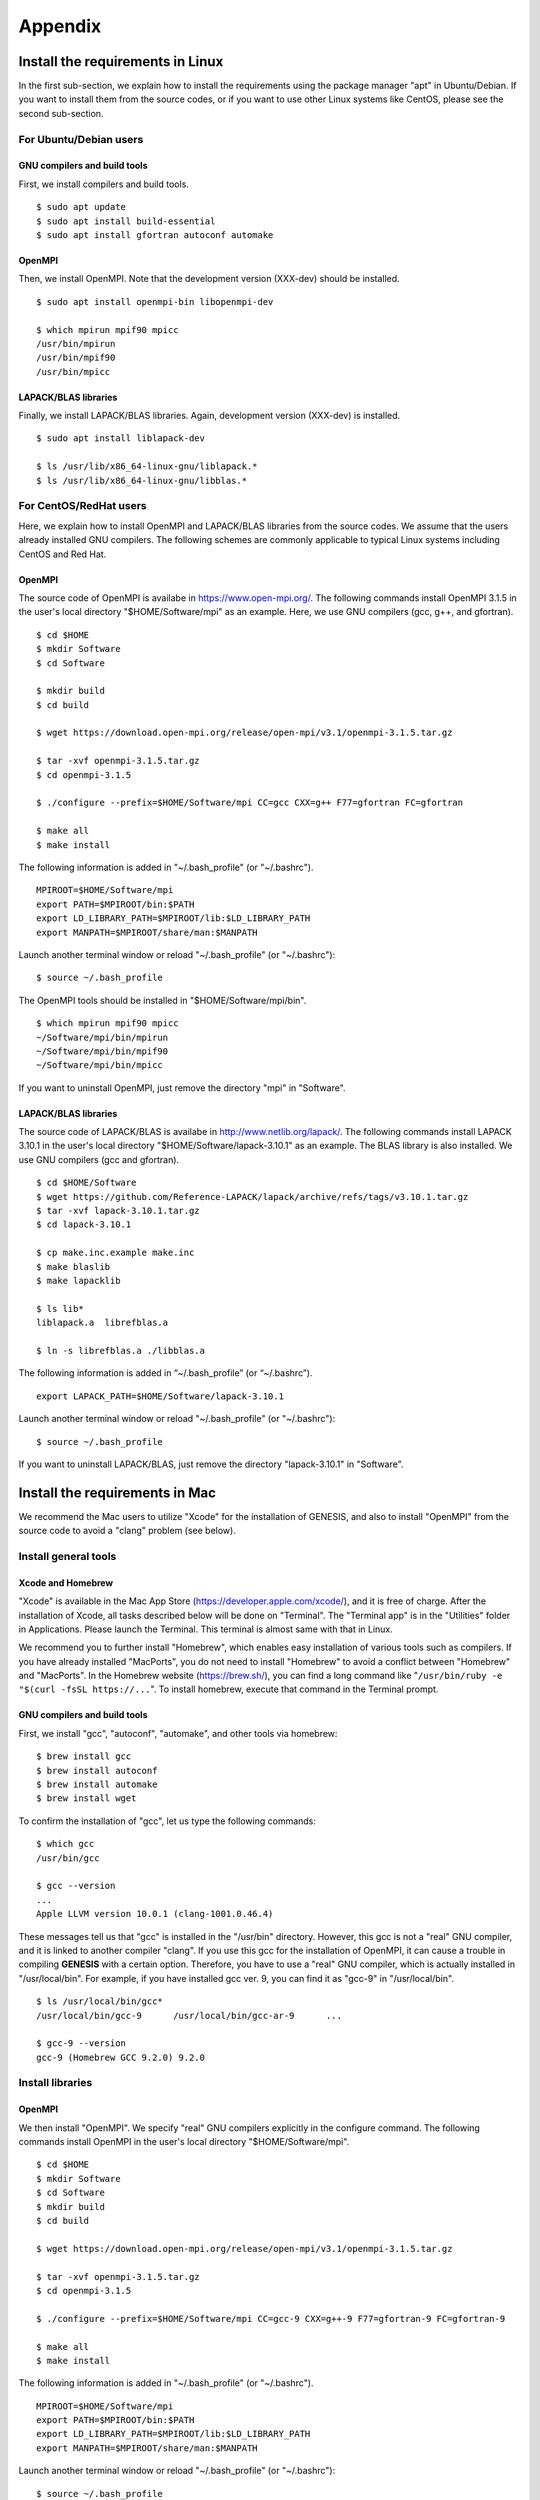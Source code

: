 .. highlight:: bash
.. _appendix:

=======================================================================
Appendix
=======================================================================

Install the requirements in Linux
=================================

In the first sub-section, we explain how to install the requirements
using the package manager "apt" in Ubuntu/Debian.
If you want to install them from the source codes,
or if you want to use other Linux systems like CentOS,
please see the second sub-section.


For Ubuntu/Debian users
-----------------------

GNU compilers and build tools
^^^^^^^^^^^^^^^^^^^^^^^^^^^^^

First, we install compilers and build tools.
:: 
  $ sudo apt update
  $ sudo apt install build-essential
  $ sudo apt install gfortran autoconf automake


OpenMPI
^^^^^^^

Then, we install OpenMPI. Note that the development version (XXX-dev) should be installed. 
:: 
  $ sudo apt install openmpi-bin libopenmpi-dev

  $ which mpirun mpif90 mpicc
  /usr/bin/mpirun
  /usr/bin/mpif90
  /usr/bin/mpicc


LAPACK/BLAS libraries
^^^^^^^^^^^^^^^^^^^^^

Finally, we install LAPACK/BLAS libraries. Again, development version (XXX-dev) is installed.
:: 
  $ sudo apt install liblapack-dev

  $ ls /usr/lib/x86_64-linux-gnu/liblapack.*
  $ ls /usr/lib/x86_64-linux-gnu/libblas.*


.. raw:: latex

    \clearpage


For CentOS/RedHat users
-----------------------

Here, we explain how to install OpenMPI and LAPACK/BLAS libraries from the source codes.
We assume that the users already installed GNU compilers.
The following schemes are commonly applicable to typical Linux systems including CentOS and Red Hat.

OpenMPI
^^^^^^^

The source code of OpenMPI is availabe in https://www.open-mpi.org/.
The following commands install OpenMPI 3.1.5 in the user's local directory
"$HOME/Software/mpi" as an example.
Here, we use GNU compilers (gcc, g++, and gfortran).
:: 
  $ cd $HOME
  $ mkdir Software
  $ cd Software

  $ mkdir build
  $ cd build

  $ wget https://download.open-mpi.org/release/open-mpi/v3.1/openmpi-3.1.5.tar.gz

  $ tar -xvf openmpi-3.1.5.tar.gz
  $ cd openmpi-3.1.5

  $ ./configure --prefix=$HOME/Software/mpi CC=gcc CXX=g++ F77=gfortran FC=gfortran

  $ make all
  $ make install

The following information is added in "~/.bash_profile" (or "~/.bashrc").
:: 
  MPIROOT=$HOME/Software/mpi
  export PATH=$MPIROOT/bin:$PATH
  export LD_LIBRARY_PATH=$MPIROOT/lib:$LD_LIBRARY_PATH
  export MANPATH=$MPIROOT/share/man:$MANPATH

Launch another terminal window or reload "~/.bash_profile" (or "~/.bashrc"):
:: 
  $ source ~/.bash_profile

The OpenMPI tools should be installed in "$HOME/Software/mpi/bin".
:: 
  $ which mpirun mpif90 mpicc
  ~/Software/mpi/bin/mpirun
  ~/Software/mpi/bin/mpif90
  ~/Software/mpi/bin/mpicc

If you want to uninstall OpenMPI, just remove the directory "mpi" in "Software".


LAPACK/BLAS libraries
^^^^^^^^^^^^^^^^^^^^^

The source code of LAPACK/BLAS is availabe in http://www.netlib.org/lapack/.
The following commands install LAPACK 3.10.1
in the user's local directory "$HOME/Software/lapack-3.10.1" as an example.
The BLAS library is also installed. We use GNU compilers (gcc and gfortran).
:: 
  $ cd $HOME/Software
  $ wget https://github.com/Reference-LAPACK/lapack/archive/refs/tags/v3.10.1.tar.gz
  $ tar -xvf lapack-3.10.1.tar.gz
  $ cd lapack-3.10.1

  $ cp make.inc.example make.inc
  $ make blaslib
  $ make lapacklib

  $ ls lib*
  liblapack.a  librefblas.a

  $ ln -s librefblas.a ./libblas.a

The following information is added in “~/.bash_profile” (or “~/.bashrc”).
:: 
  export LAPACK_PATH=$HOME/Software/lapack-3.10.1

Launch another terminal window or reload "~/.bash_profile" (or "~/.bashrc"):
:: 
  $ source ~/.bash_profile

If you want to uninstall LAPACK/BLAS, just remove the directory "lapack-3.10.1" in "Software".

.. raw:: latex

    \clearpage



Install the requirements in Mac
===============================

We recommend the Mac users to utilize "Xcode" for the installation of GENESIS,
and also to install "OpenMPI" from the source code to avoid a "clang" problem (see below).

Install general tools
---------------------

Xcode and Homebrew
^^^^^^^^^^^^^^^^^^
 
"Xcode" is available in the Mac App Store (https://developer.apple.com/xcode/),
and it is free of charge.
After the installation of Xcode, all tasks described below will be done on "Terminal".
The "Terminal app" is in the "Utilities" folder in Applications.
Please launch the Terminal. This terminal is almost same with that in Linux.

We recommend you to further install "Homebrew", which enables easy installation
of various tools such as compilers. If you have already installed "MacPorts",
you do not need to install "Homebrew" to avoid a conflict between "Homebrew" and "MacPorts".
In the Homebrew website (https://brew.sh/), you can find a long command
like "``/usr/bin/ruby -e "$(curl -fsSL https://...``".
To install homebrew, execute that command in the Terminal prompt.


GNU compilers and build tools
^^^^^^^^^^^^^^^^^^^^^^^^^^^^^

First, we install "gcc", "autoconf", "automake", and other tools via homebrew:
:: 
  $ brew install gcc
  $ brew install autoconf
  $ brew install automake
  $ brew install wget

To confirm the installation of "gcc", let us type the following commands:
:: 
  $ which gcc
  /usr/bin/gcc

  $ gcc --version
  ...
  Apple LLVM version 10.0.1 (clang-1001.0.46.4)

These messages tell us that "gcc" is installed in the "/usr/bin" directory.
However, this gcc is not a "real" GNU compiler, and it is linked to another compiler "clang".
If you use this gcc for the installation of OpenMPI, 
it can cause a trouble in compiling **GENESIS** with a certain option.
Therefore, you have to use a "real" GNU compiler, which is actually installed in "/usr/local/bin".
For example, if you have installed gcc ver. 9, you can find it as "gcc-9" in "/usr/local/bin".
:: 
  $ ls /usr/local/bin/gcc*
  /usr/local/bin/gcc-9      /usr/local/bin/gcc-ar-9      ...

  $ gcc-9 --version
  gcc-9 (Homebrew GCC 9.2.0) 9.2.0


Install libraries
-----------------

OpenMPI
^^^^^^^

We then install "OpenMPI". We specify "real" GNU compilers explicitly in the configure command.
The following commands install OpenMPI in the user's local directory "$HOME/Software/mpi".
:: 
  $ cd $HOME
  $ mkdir Software
  $ cd Software
  $ mkdir build
  $ cd build

  $ wget https://download.open-mpi.org/release/open-mpi/v3.1/openmpi-3.1.5.tar.gz

  $ tar -xvf openmpi-3.1.5.tar.gz
  $ cd openmpi-3.1.5

  $ ./configure --prefix=$HOME/Software/mpi CC=gcc-9 CXX=g++-9 F77=gfortran-9 FC=gfortran-9

  $ make all
  $ make install

The following information is added in "~/.bash_profile" (or "~/.bashrc").
:: 
  MPIROOT=$HOME/Software/mpi
  export PATH=$MPIROOT/bin:$PATH
  export LD_LIBRARY_PATH=$MPIROOT/lib:$LD_LIBRARY_PATH
  export MANPATH=$MPIROOT/share/man:$MANPATH

Launch another terminal window or reload "~/.bash_profile" (or "~/.bashrc"):
:: 
  $ source ~/.bash_profile

The OpenMPI tools should be installed in "$HOME/Software/mpi/bin".
:: 
  $ which mpirun mpif90 mpicc
  /Users/[username]/Software/mpi/bin/mpirun
  /Users/[username]/Software/mpi/bin/mpif90
  /Users/[username]/Software/mpi/bin/mpicc

Make sure that "mpicc" and "mpif90" are linked to "gcc-9" and "gfortran-9", respectively.
:: 
  $ mpicc --version
  gcc-9 (Homebrew GCC 9.2.0) 9.2.0

  $ mpif90 --version
  GNU Fortran (Homebrew GCC 9.2.0) 9.2.0

If you want to uninstall OpenMPI, just remove the directory "mpi" in "Software".


LAPACK/BLAS libraries
^^^^^^^^^^^^^^^^^^^^^

Finally, we install LAPACK and BLAS libraries.
Again, "real" GNU compilers are used for the install.
:: 
  $ cd $HOME/Software
  $ wget https://github.com/Reference-LAPACK/lapack/archive/refs/tags/v3.10.1.tar.gz
  $ tar -xvf v3.10.1.tar.gz
  $ cd lapack-3.10.1

  $ cp make.inc.example make.inc

In the "make.inc" file, there are three lines to be modified:
:: 
  #  CC is the C compiler, normally invoked with options CFLAGS.
  #
  CC     = gcc-9
  ...

  #  should not compile LAPACK with flags such as -ffpe-trap=overflow.
  #
  FORTRAN = gfortran-9
  ...

  #  load options for your machine.
  #
  LOADER   = gfortran-9
  ...

After the modification, we install BLAS and LAPACK libraries:
:: 
  $ make blaslib
  $ make lapacklib

  $ ls lib*
  liblapack.a  librefblas.a

  $ ln -s librefblas.a ./libblas.a

The following information is added in “~/.bash_profile” (or “~/.bashrc”).
:: 
  export LAPACK_PATH=$HOME/Software/lapack-3.10.1

Launch another terminal window or reload "~/.bash_profile" (or "~/.bashrc"):
:: 
  $ source ~/.bash_profile

If you want to uninstall LAPACK/BLAS, just remove the directory "lapack-3.10.1" in "Software".

